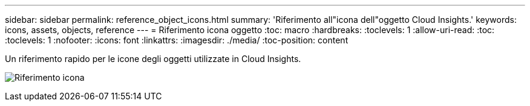 ---
sidebar: sidebar 
permalink: reference_object_icons.html 
summary: 'Riferimento all"icona dell"oggetto Cloud Insights.' 
keywords: icons, assets, objects, reference 
---
= Riferimento icona oggetto
:toc: macro
:hardbreaks:
:toclevels: 1
:allow-uri-read: 
:toc: 
:toclevels: 1
:nofooter: 
:icons: font
:linkattrs: 
:imagesdir: ./media/
:toc-position: content


[role="lead"]
Un riferimento rapido per le icone degli oggetti utilizzate in Cloud Insights.

image:Icon_Glossary.png["Riferimento icona"]
